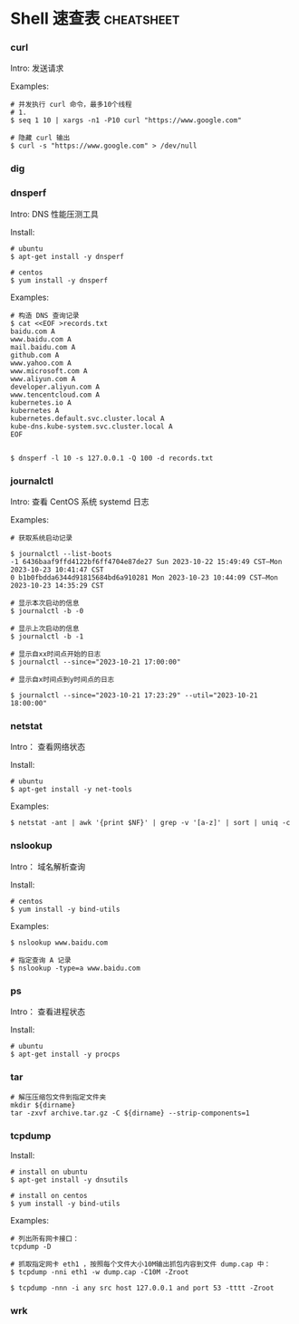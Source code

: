 #+hugo_base_dir: ..
#+hugo_section: posts
#+hugo_auto_set_lastmod: t

#+options: toc:2

* Shell 速查表                                                   :cheatsheet:
:properties:
:export_file_name: shell-cheatsheet
:end:

*** curl

Intro: 发送请求

Examples:

#+begin_src shell
  # 并发执行 curl 命令，最多10个线程
  # 1.
  $ seq 1 10 | xargs -n1 -P10 curl "https://www.google.com"

  # 隐藏 curl 输出
  $ curl -s "https://www.google.com" > /dev/null
#+end_src

*** dig
*** dnsperf

Intro: DNS 性能压测工具

Install:

#+begin_src shell
  # ubuntu
  $ apt-get install -y dnsperf

  # centos
  $ yum install -y dnsperf
#+end_src

Examples:

#+begin_src shell
  # 构造 DNS 查询记录
  $ cat <<EOF >records.txt
  baidu.com A
  www.baidu.com A
  mail.baidu.com A
  github.com A
  www.yahoo.com A
  www.microsoft.com A
  www.aliyun.com A
  developer.aliyun.com A
  www.tencentcloud.com A
  kubernetes.io A
  kubernetes A
  kubernetes.default.svc.cluster.local A
  kube-dns.kube-system.svc.cluster.local A
  EOF


  $ dnsperf -l 10 -s 127.0.0.1 -Q 100 -d records.txt
#+end_src

*** journalctl

Intro: 查看 CentOS 系统 systemd 日志

Examples:

#+begin_src shell
  # 获取系统启动记录

  $ journalctl --list-boots
  -1 6436baaf9ffd4122bf6ff4704e87de27 Sun 2023-10-22 15:49:49 CST—Mon 2023-10-23 10:41:47 CST
  0 b1b0fbdda6344d91815684bd6a910281 Mon 2023-10-23 10:44:09 CST—Mon 2023-10-23 14:35:29 CST

  # 显示本次启动的信息
  $ journalctl -b -0

  # 显示上次启动的信息
  $ journalctl -b -1

  # 显示自xx时间点开始的日志
  $ journalctl --since="2023-10-21 17:00:00"

  # 显示自x时间点到y时间点的日志

  $ journalctl --since="2023-10-21 17:23:29" --util="2023-10-21 18:00:00"
#+end_src

*** netstat

Intro： 查看网络状态

Install:

#+begin_src shell
  # ubuntu
  $ apt-get install -y net-tools
#+end_src

Examples:

#+begin_src shell
  $ netstat -ant | awk '{print $NF}' | grep -v '[a-z]' | sort | uniq -c
#+end_src

*** nslookup

Intro： 域名解析查询

Install:

#+begin_src shell
  # centos
  $ yum install -y bind-utils
#+end_src

Examples:

#+begin_src shell
  $ nslookup www.baidu.com

  # 指定查询 A 记录
  $ nslookup -type=a www.baidu.com
#+end_src

*** ps

Intro： 查看进程状态

Install:

#+begin_src shell
  # ubuntu
  $ apt-get install -y procps
#+end_src

*** tar

#+begin_src shell
  # 解压压缩包文件到指定文件夹
  mkdir ${dirname}
  tar -zxvf archive.tar.gz -C ${dirname} --strip-components=1
#+end_src

*** tcpdump

Install:

#+begin_src shell
  # install on ubuntu
  $ apt-get install -y dnsutils

  # install on centos
  $ yum install -y bind-utils
#+end_src

Examples:

#+begin_src shell
  # 列出所有网卡接口：
  tcpdump -D

  # 抓取指定网卡 eth1 ，按照每个文件大小10M输出抓包内容到文件 dump.cap 中：
  $ tcpdump -nni eth1 -w dump.cap -C10M -Zroot

  $ tcpdump -nnn -i any src host 127.0.0.1 and port 53 -tttt -Zroot
#+end_src

*** wrk
